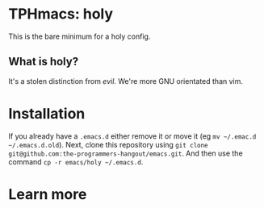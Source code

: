 * TPHmacs: holy

This is the bare minimum for a holy config.

** What is holy?
It's a stolen distinction from /evil/. We're more GNU orientated
than vim.

* Installation
If you already have a ~.emacs.d~ either remove it or move it (eg
~mv ~/.emac.d ~/.emacs.d.old~). Next, clone this repository using
~git clone git@github.com:the-programmers-hangout/emacs.git~. And then
use the command ~cp -r emacs/holy ~/.emacs.d~.

* Learn more
